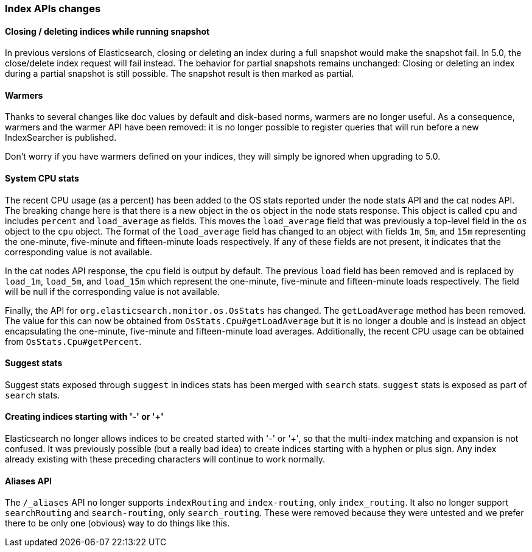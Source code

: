 [[breaking_50_index_apis]]
=== Index APIs changes

==== Closing / deleting indices while running snapshot

In previous versions of Elasticsearch, closing or deleting an index during a
full snapshot would make the snapshot fail. In 5.0, the close/delete index
request will fail instead. The behavior for partial snapshots remains
unchanged: Closing or deleting an index during a partial snapshot is still
possible. The snapshot result is then marked as partial.

==== Warmers

Thanks to several changes like doc values by default and disk-based norms,
warmers are no longer useful. As a consequence, warmers and the warmer API
have been removed: it is no longer possible to register queries that will run
before a new IndexSearcher is published.

Don't worry if you have warmers defined on your indices, they will simply be
ignored when upgrading to 5.0.

==== System CPU stats

The recent CPU usage (as a percent) has been added to the OS stats
reported under the node stats API and the cat nodes API. The breaking
change here is that there is a new object in the `os` object in the node
stats response. This object is called `cpu` and includes `percent` and
`load_average` as fields. This moves the `load_average` field that was
previously a top-level field in the `os` object to the `cpu` object. The
format of the `load_average` field has changed to an object with fields
`1m`, `5m`, and `15m` representing the one-minute, five-minute and
fifteen-minute loads respectively. If any of these fields are not present,
it indicates that the corresponding value is not available.

In the cat nodes API response, the `cpu` field is output by default. The
previous `load` field has been removed and is replaced by `load_1m`,
`load_5m`, and `load_15m` which represent the one-minute, five-minute
and fifteen-minute loads respectively. The field will be null if the
corresponding value is not available.

Finally, the API for `org.elasticsearch.monitor.os.OsStats` has
changed. The `getLoadAverage` method has been removed. The value for
this can now be obtained from `OsStats.Cpu#getLoadAverage` but it is no
longer a double and is instead an object encapsulating the one-minute,
five-minute and fifteen-minute load averages. Additionally, the recent
CPU usage can be obtained from `OsStats.Cpu#getPercent`.

==== Suggest stats

Suggest stats exposed through `suggest` in indices stats has been merged
with `search` stats. `suggest` stats is exposed as part of `search` stats.

==== Creating indices starting with '-' or '+'

Elasticsearch no longer allows indices to be created started with '-' or '+', so
that the multi-index matching and expansion is not confused. It was previously
possible (but a really bad idea) to create indices starting with a hyphen or
plus sign. Any index already existing with these preceding characters will
continue to work normally.

==== Aliases API

The `/_aliases` API no longer supports `indexRouting` and `index-routing`, only
`index_routing`. It also no longer support `searchRouting` and `search-routing`,
only `search_routing`. These were removed because they were untested and we
prefer there to be only one (obvious) way to do things like this.
